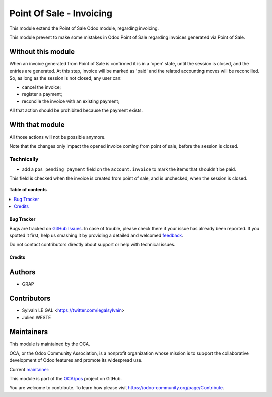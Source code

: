 =========================
Point Of Sale - Invoicing
=========================

.. !!!!!!!!!!!!!!!!!!!!!!!!!!!!!!!!!!!!!!!!!!!!!!!!!!!!
   !! This file is generated by oca-gen-addon-readme !!
   !! changes will be overwritten.                   !!
   !!!!!!!!!!!!!!!!!!!!!!!!!!!!!!!!!!!!!!!!!!!!!!!!!!!!

.. |badge1| image:: https://img.shields.io/badge/maturity-Beta-yellow.png
    :target: https://odoo-community.org/page/development-status
    :alt: Beta
.. |badge2| image:: https://img.shields.io/badge/licence-AGPL--3-blue.png
    :target: http://www.gnu.org/licenses/agpl-3.0-standalone.html
    :alt: License: AGPL-3
.. |badge3| image:: https://img.shields.io/badge/github-OCA%2Fpos-lightgray.png?logo=github
    :target: https://github.com/OCA/pos/tree/12.0/pos_invoicing
    :alt: OCA/pos
.. |badge4| image:: https://img.shields.io/badge/weblate-Translate%20me-F47D42.png
    :target: https://translation.odoo-community.org/projects/pos-12-0/pos-12-0-pos_invoicing
    :alt: Translate me on Weblate
.. |badge5| image:: https://img.shields.io/badge/runbot-Try%20me-875A7B.png
    :target: https://runbot.odoo-community.org/runbot/184/12.0
    :alt: Try me on Runbot

|badge1| |badge2| |badge3| |badge4| |badge5| 

This module extend the Point of Sale Odoo module, regarding invoicing.

This module prevent to make some mistakes in Odoo Point of Sale
regarding invoices generated via Point of Sale.

Without this module
~~~~~~~~~~~~~~~~~~~

When an invoice generated from Point of Sale is confirmed
it is in a 'open' state, until the session is closed, and the entries are
generated. At this step, invoice will be marked as 'paid' and the related
accounting moves will be reconcilied.
So, as long as the session is not closed, any user can:

* cancel the invoice;
* register a payment;
* reconcile the invoice with an existing payment;

All that action should be prohibited because the payment exists.

With that module
~~~~~~~~~~~~~~~~

All those actions will not be possible anymore.


Note that the changes only impact the opened invoice coming from point of sale,
before the session is closed.

Technically
-----------

* add a ``pos_pending_payment`` field on the ``account.invoice`` to mark the
  items that shouldn't be paid.

This field is checked when the invoice is created from point of sale,
and is unchecked, when the session is closed.

.. figure:: https://raw.githubusercontent.com/OCA/pos/12.0/pos_invoicing/static/description/account_invoice_form.png

**Table of contents**

.. contents::
   :local:

Bug Tracker
===========

Bugs are tracked on `GitHub Issues <https://github.com/OCA/pos/issues>`_.
In case of trouble, please check there if your issue has already been reported.
If you spotted it first, help us smashing it by providing a detailed and welcomed
`feedback <https://github.com/OCA/pos/issues/new?body=module:%20pos_invoicing%0Aversion:%2012.0%0A%0A**Steps%20to%20reproduce**%0A-%20...%0A%0A**Current%20behavior**%0A%0A**Expected%20behavior**>`_.

Do not contact contributors directly about support or help with technical issues.

Credits
=======

Authors
~~~~~~~

* GRAP

Contributors
~~~~~~~~~~~~

* Sylvain LE GAL <https://twitter.com/legalsylvain>
* Julien WESTE

Maintainers
~~~~~~~~~~~

This module is maintained by the OCA.

.. image:: https://odoo-community.org/logo.png
   :alt: Odoo Community Association
   :target: https://odoo-community.org

OCA, or the Odoo Community Association, is a nonprofit organization whose
mission is to support the collaborative development of Odoo features and
promote its widespread use.

.. |maintainer-legalsylvain| image:: https://github.com/legalsylvain.png?size=40px
    :target: https://github.com/legalsylvain
    :alt: legalsylvain

Current `maintainer <https://odoo-community.org/page/maintainer-role>`__:

|maintainer-legalsylvain| 

This module is part of the `OCA/pos <https://github.com/OCA/pos/tree/12.0/pos_invoicing>`_ project on GitHub.

You are welcome to contribute. To learn how please visit https://odoo-community.org/page/Contribute.

